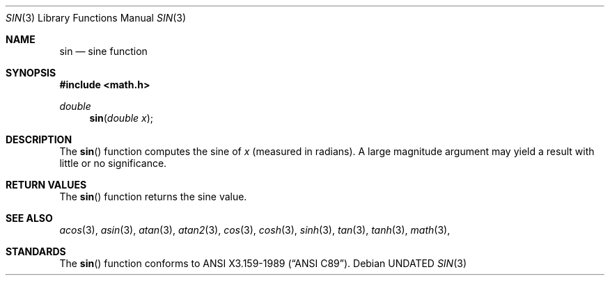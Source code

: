 .\" Copyright (c) 1991 The Regents of the University of California.
.\" All rights reserved.
.\"
.\"	@(#)sin.3	6.7 (Berkeley) %G%
.\" %sccs.include.redist.man%
.\"
.\"     @(#)sin.3	6.7 (Berkeley) %G%
.\"
.Dd 
.Dt SIN 3
.Os
.Sh NAME
.Nm sin
.Nd sine function
.Sh SYNOPSIS
.Fd #include <math.h>
.Ft double
.Fn sin "double x"
.Sh DESCRIPTION
The
.Fn sin
function computes the sine of
.Fa x
(measured in radians).
A large magnitude argument may yield a result with little
or no significance.
.Sh RETURN VALUES
The
.Fn sin
function returns the sine value.
.Sh SEE ALSO
.Xr acos 3 ,
.Xr asin 3 ,
.Xr atan 3 ,
.Xr atan2 3 ,
.Xr cos 3 ,
.Xr cosh 3 ,
.Xr sinh 3 ,
.Xr tan 3 ,
.Xr tanh 3 ,
.Xr math 3 ,
.Sh STANDARDS
The
.Fn sin
function conforms to
.St -ansiC .
